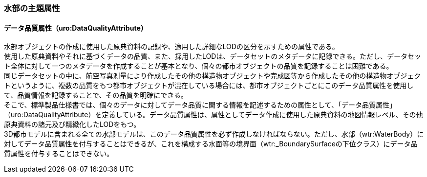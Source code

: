 [[tocT_03]]
=== 水部の主題属性


==== データ品質属性（uro:DataQualityAttribute）


水部オブジェクトの作成に使用した原典資料の記録や、適用した詳細なLODの区分を示すための属性である。 +
使用した原典資料やそれに基づくデータの品質、また、採用したLODは、データセットのメタデータに記録できる。ただし、データセット全体に対して一つのメタデータを作成することが基本となり、個々の都市オブジェクトの品質を記録することは困難である。 +
同じデータセットの中に、航空写真測量により作成したその他の構造物オブジェクトや完成図等から作成したその他の構造物オブジェクトというように、複数の品質をもつ都市オブジェクトが混在している場合には、都市オブジェクトごとにこのデータ品質属性を使用して、品質情報を記録することで、その品質を明確にできる。 +
そこで、標準製品仕様書では、個々のデータに対してデータ品質に関する情報を記述するための属性として、「データ品質属性」（uro:DataQualityAttribute）を定義している。データ品質属性は、属性としてデータ作成に使用した原典資料の地図情報レベル、その他原典資料の諸元及び精緻化したLODをもつ。 +
3D都市モデルに含まれる全ての水部モデルは、このデータ品質属性を必ず作成しなければならない。ただし、水部（wtr:WaterBody）に対してデータ品質属性を付与することはできるが、これを構成する水面等の境界面（wtr:_BoundarySurfaceの下位クラス）にデータ品質属性を付与することはできない。

